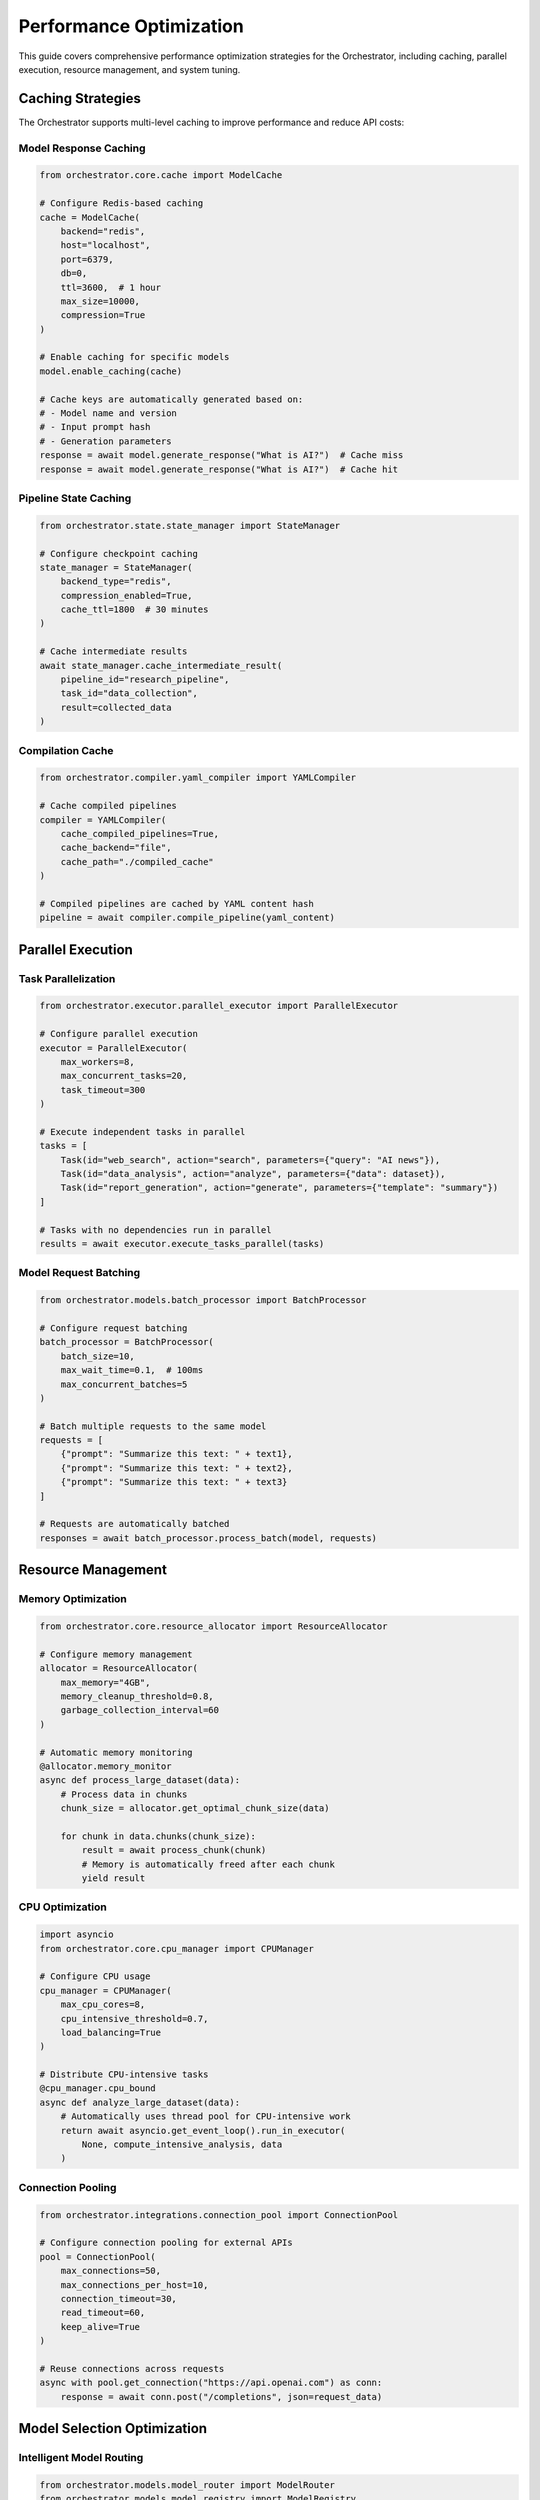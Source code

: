 Performance Optimization
=========================

This guide covers comprehensive performance optimization strategies for the Orchestrator, including caching, parallel execution, resource management, and system tuning.

Caching Strategies
------------------

The Orchestrator supports multi-level caching to improve performance and reduce API costs:

Model Response Caching
^^^^^^^^^^^^^^^^^^^^^^

.. code-block:: python

    from orchestrator.core.cache import ModelCache
    
    # Configure Redis-based caching
    cache = ModelCache(
        backend="redis",
        host="localhost",
        port=6379,
        db=0,
        ttl=3600,  # 1 hour
        max_size=10000,
        compression=True
    )
    
    # Enable caching for specific models
    model.enable_caching(cache)
    
    # Cache keys are automatically generated based on:
    # - Model name and version
    # - Input prompt hash
    # - Generation parameters
    response = await model.generate_response("What is AI?")  # Cache miss
    response = await model.generate_response("What is AI?")  # Cache hit

Pipeline State Caching
^^^^^^^^^^^^^^^^^^^^^^^

.. code-block:: python

    from orchestrator.state.state_manager import StateManager
    
    # Configure checkpoint caching
    state_manager = StateManager(
        backend_type="redis",
        compression_enabled=True,
        cache_ttl=1800  # 30 minutes
    )
    
    # Cache intermediate results
    await state_manager.cache_intermediate_result(
        pipeline_id="research_pipeline",
        task_id="data_collection",
        result=collected_data
    )

Compilation Cache
^^^^^^^^^^^^^^^^^

.. code-block:: python

    from orchestrator.compiler.yaml_compiler import YAMLCompiler
    
    # Cache compiled pipelines
    compiler = YAMLCompiler(
        cache_compiled_pipelines=True,
        cache_backend="file",
        cache_path="./compiled_cache"
    )
    
    # Compiled pipelines are cached by YAML content hash
    pipeline = await compiler.compile_pipeline(yaml_content)

Parallel Execution
------------------

Task Parallelization
^^^^^^^^^^^^^^^^^^^^

.. code-block:: python

    from orchestrator.executor.parallel_executor import ParallelExecutor
    
    # Configure parallel execution
    executor = ParallelExecutor(
        max_workers=8,
        max_concurrent_tasks=20,
        task_timeout=300
    )
    
    # Execute independent tasks in parallel
    tasks = [
        Task(id="web_search", action="search", parameters={"query": "AI news"}),
        Task(id="data_analysis", action="analyze", parameters={"data": dataset}),
        Task(id="report_generation", action="generate", parameters={"template": "summary"})
    ]
    
    # Tasks with no dependencies run in parallel
    results = await executor.execute_tasks_parallel(tasks)

Model Request Batching
^^^^^^^^^^^^^^^^^^^^^^

.. code-block:: python

    from orchestrator.models.batch_processor import BatchProcessor
    
    # Configure request batching
    batch_processor = BatchProcessor(
        batch_size=10,
        max_wait_time=0.1,  # 100ms
        max_concurrent_batches=5
    )
    
    # Batch multiple requests to the same model
    requests = [
        {"prompt": "Summarize this text: " + text1},
        {"prompt": "Summarize this text: " + text2},
        {"prompt": "Summarize this text: " + text3}
    ]
    
    # Requests are automatically batched
    responses = await batch_processor.process_batch(model, requests)

Resource Management
-------------------

Memory Optimization
^^^^^^^^^^^^^^^^^^^

.. code-block:: python

    from orchestrator.core.resource_allocator import ResourceAllocator
    
    # Configure memory management
    allocator = ResourceAllocator(
        max_memory="4GB",
        memory_cleanup_threshold=0.8,
        garbage_collection_interval=60
    )
    
    # Automatic memory monitoring
    @allocator.memory_monitor
    async def process_large_dataset(data):
        # Process data in chunks
        chunk_size = allocator.get_optimal_chunk_size(data)
        
        for chunk in data.chunks(chunk_size):
            result = await process_chunk(chunk)
            # Memory is automatically freed after each chunk
            yield result

CPU Optimization
^^^^^^^^^^^^^^^^

.. code-block:: python

    import asyncio
    from orchestrator.core.cpu_manager import CPUManager
    
    # Configure CPU usage
    cpu_manager = CPUManager(
        max_cpu_cores=8,
        cpu_intensive_threshold=0.7,
        load_balancing=True
    )
    
    # Distribute CPU-intensive tasks
    @cpu_manager.cpu_bound
    async def analyze_large_dataset(data):
        # Automatically uses thread pool for CPU-intensive work
        return await asyncio.get_event_loop().run_in_executor(
            None, compute_intensive_analysis, data
        )

Connection Pooling
^^^^^^^^^^^^^^^^^^

.. code-block:: python

    from orchestrator.integrations.connection_pool import ConnectionPool
    
    # Configure connection pooling for external APIs
    pool = ConnectionPool(
        max_connections=50,
        max_connections_per_host=10,
        connection_timeout=30,
        read_timeout=60,
        keep_alive=True
    )
    
    # Reuse connections across requests
    async with pool.get_connection("https://api.openai.com") as conn:
        response = await conn.post("/completions", json=request_data)

Model Selection Optimization
-----------------------------

Intelligent Model Routing
^^^^^^^^^^^^^^^^^^^^^^^^^^

.. code-block:: python

    from orchestrator.models.model_router import ModelRouter
    from orchestrator.models.model_registry import ModelRegistry
    
    # Configure intelligent routing
    router = ModelRouter(
        registry=ModelRegistry(),
        routing_strategy="performance",
        fallback_strategy="cost"
    )
    
    # Route requests based on task characteristics
    @router.route_by_complexity
    async def process_request(request):
        # Simple requests go to fast, cheap models
        # Complex requests go to powerful models
        if request.complexity < 0.3:
            return await router.route_to_fast_model(request)
        else:
            return await router.route_to_capable_model(request)

Cost-Performance Trade-offs
^^^^^^^^^^^^^^^^^^^^^^^^^^^^

.. code-block:: python

    from orchestrator.models.cost_optimizer import CostOptimizer
    
    # Configure cost optimization
    optimizer = CostOptimizer(
        cost_budget=100.0,  # $100 per hour
        performance_threshold=0.85,
        prefer_local_models=True
    )
    
    # Automatically select cost-optimal models
    best_model = await optimizer.select_optimal_model(
        task_requirements={"accuracy": 0.9, "speed": "fast"},
        budget_remaining=45.0
    )

Database Performance
--------------------

Query Optimization
^^^^^^^^^^^^^^^^^^

.. code-block:: python

    from orchestrator.state.database_optimizer import DatabaseOptimizer
    
    # Configure database optimization
    db_optimizer = DatabaseOptimizer(
        connection_pool_size=20,
        enable_query_caching=True,
        cache_ttl=300
    )
    
    # Optimize common queries
    @db_optimizer.cached_query
    async def get_pipeline_status(pipeline_id: str):
        return await db.execute(
            "SELECT status, progress FROM pipelines WHERE id = ?",
            (pipeline_id,)
        )

Index Strategy
^^^^^^^^^^^^^^

.. code-block:: sql

    -- Optimize database indexes for common queries
    CREATE INDEX idx_pipelines_status ON pipelines(status);
    CREATE INDEX idx_tasks_pipeline_id ON tasks(pipeline_id);
    CREATE INDEX idx_checkpoints_created_at ON checkpoints(created_at);
    CREATE INDEX idx_model_metrics_timestamp ON model_metrics(timestamp);
    
    -- Composite indexes for complex queries
    CREATE INDEX idx_tasks_pipeline_status ON tasks(pipeline_id, status);
    CREATE INDEX idx_pipelines_user_created ON pipelines(user_id, created_at);

Monitoring and Profiling
-------------------------

Performance Metrics
^^^^^^^^^^^^^^^^^^^^

.. code-block:: python

    from orchestrator.monitoring.performance_monitor import PerformanceMonitor
    
    # Configure performance monitoring
    monitor = PerformanceMonitor(
        metrics_backend="prometheus",
        detailed_profiling=True,
        export_interval=30
    )
    
    # Track key metrics
    @monitor.track_performance
    async def execute_pipeline(pipeline):
        # Automatically tracks:
        # - Execution time
        # - Memory usage
        # - CPU utilization
        # - Model API calls
        # - Cache hit rates
        return await pipeline.execute()

Profiling Tools
^^^^^^^^^^^^^^^

.. code-block:: python

    from orchestrator.profiling.profiler import Profiler
    
    # Enable profiling for performance analysis
    profiler = Profiler(
        enable_line_profiling=True,
        enable_memory_profiling=True,
        output_format="json"
    )
    
    # Profile specific functions
    @profiler.profile
    async def process_large_pipeline(pipeline):
        # Detailed profiling data will be collected
        return await pipeline.execute()
    
    # Generate performance reports
    report = profiler.generate_report()
    print(f"Total execution time: {report.total_time}")
    print(f"Memory peak: {report.memory_peak}")

Configuration Tuning
---------------------

Environment-Specific Configuration
^^^^^^^^^^^^^^^^^^^^^^^^^^^^^^^^^^^

.. code-block:: yaml

    # config/performance.yaml
    performance:
      caching:
        model_cache:
          enabled: true
          backend: "redis"
          ttl: 3600
          max_size: 50000
        
        pipeline_cache:
          enabled: true
          backend: "memory"
          ttl: 1800
          max_size: 1000
      
      parallel_execution:
        max_workers: 16
        max_concurrent_tasks: 50
        task_timeout: 600
        
      resource_limits:
        max_memory: "8GB"
        max_cpu_cores: 12
        memory_cleanup_threshold: 0.85
        
      model_optimization:
        batch_size: 20
        max_wait_time: 0.05
        connection_pool_size: 100
        
      database:
        connection_pool_size: 50
        query_timeout: 30
        enable_query_caching: true

JIT Compilation
^^^^^^^^^^^^^^^

.. code-block:: python

    from orchestrator.compiler.jit_compiler import JITCompiler
    
    # Enable JIT compilation for frequently used functions
    jit_compiler = JITCompiler(
        enable_numba=True,
        cache_compiled_functions=True
    )
    
    # Compile performance-critical functions
    @jit_compiler.compile
    def compute_similarity_scores(embeddings1, embeddings2):
        # This function will be JIT-compiled for better performance
        return np.dot(embeddings1, embeddings2.T)

Load Testing
------------

Stress Testing
^^^^^^^^^^^^^^

.. code-block:: python

    import asyncio
    from orchestrator.testing.load_tester import LoadTester
    
    # Configure load testing
    load_tester = LoadTester(
        concurrent_users=100,
        ramp_up_time=30,
        test_duration=300
    )
    
    # Define test scenarios
    @load_tester.scenario(weight=70)
    async def basic_pipeline_execution():
        pipeline = create_simple_pipeline()
        return await pipeline.execute()
    
    @load_tester.scenario(weight=30)
    async def complex_pipeline_execution():
        pipeline = create_complex_pipeline()
        return await pipeline.execute()
    
    # Run load test
    results = await load_tester.run_test()
    print(f"Average response time: {results.avg_response_time}")
    print(f"Throughput: {results.requests_per_second}")

Benchmark Suite
^^^^^^^^^^^^^^^

.. code-block:: python

    from orchestrator.benchmarks.benchmark_suite import BenchmarkSuite
    
    # Create benchmark suite
    suite = BenchmarkSuite()
    
    # Add performance benchmarks
    @suite.benchmark
    async def model_inference_benchmark():
        model = registry.get_model("gpt-4")
        start = time.time()
        await model.generate_response("Test prompt")
        return time.time() - start
    
    @suite.benchmark
    async def pipeline_compilation_benchmark():
        compiler = YAMLCompiler()
        start = time.time()
        await compiler.compile_pipeline(test_yaml)
        return time.time() - start
    
    # Run benchmarks
    results = await suite.run_benchmarks()
    suite.generate_report(results)

Performance Best Practices
---------------------------

1. **Caching Strategy**
   - Cache expensive computations and API responses
   - Use appropriate TTL values for different data types
   - Implement cache warming for frequently accessed data

2. **Parallel Processing**
   - Identify independent tasks for parallel execution
   - Use appropriate batch sizes for model requests
   - Implement proper error handling for parallel tasks

3. **Resource Management**
   - Monitor memory usage and implement cleanup
   - Use connection pooling for external services
   - Implement proper resource limits and quotas

4. **Model Optimization**
   - Select appropriate models for different tasks
   - Implement intelligent routing based on complexity
   - Use local models for simple tasks when possible

5. **Database Optimization**
   - Design efficient indexes for common queries
   - Use connection pooling and query caching
   - Implement proper database maintenance

Real-World Optimization Examples
---------------------------------

Large-Scale Research Pipeline
^^^^^^^^^^^^^^^^^^^^^^^^^^^^^

.. code-block:: python

    from orchestrator.optimizations.research_optimizer import ResearchOptimizer
    
    # Optimize for research workloads
    optimizer = ResearchOptimizer(
        parallel_web_searches=10,
        result_caching=True,
        incremental_processing=True
    )
    
    # Configure research pipeline
    pipeline = ResearchPipeline(
        optimizer=optimizer,
        cache_strategy="aggressive",
        parallel_analysis=True
    )
    
    # Process 1000 research queries efficiently
    results = await pipeline.process_research_batch(queries)

High-Throughput API Service
^^^^^^^^^^^^^^^^^^^^^^^^^^^^

.. code-block:: python

    from orchestrator.optimizations.api_optimizer import APIOptimizer
    
    # Optimize for high-throughput API serving
    optimizer = APIOptimizer(
        request_batching=True,
        response_streaming=True,
        connection_pooling=True
    )
    
    # Configure API service
    service = APIService(
        optimizer=optimizer,
        max_concurrent_requests=1000,
        request_timeout=30
    )
    
    # Handle high-volume requests efficiently
    await service.start()

Performance Monitoring Dashboard
--------------------------------

.. code-block:: python

    from orchestrator.monitoring.dashboard import PerformanceDashboard
    
    # Create performance monitoring dashboard
    dashboard = PerformanceDashboard(
        metrics_backend="prometheus",
        visualization_backend="grafana"
    )
    
    # Configure key performance indicators
    dashboard.add_metric("request_rate", "Requests per second")
    dashboard.add_metric("response_time", "Average response time")
    dashboard.add_metric("cache_hit_rate", "Cache hit percentage")
    dashboard.add_metric("model_cost", "Model usage cost")
    dashboard.add_metric("error_rate", "Error percentage")
    
    # Generate performance reports
    report = dashboard.generate_daily_report()
    print(f"Peak throughput: {report.peak_throughput}")
    print(f"Average cost per request: ${report.avg_cost_per_request}")

This comprehensive performance optimization guide covers all aspects of tuning the Orchestrator for maximum efficiency, from caching strategies to resource management and monitoring.
